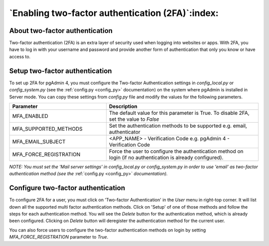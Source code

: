 .. _mfa:

*************************************************
`Enabling two-factor authentication (2FA)`:index:
*************************************************

About two-factor authentication
===============================
Two-factor authentication (2FA) is an extra layer of security used when logging
into websites or apps. With 2FA, you have to log in with your username and
password and provide another form of authentication that only you know or have
access to.


Setup two-factor authentication
===============================
To set up 2FA for pgAdmin 4, you must configure the Two-factor Authentication
settings in *config_local.py* or *config_system.py* (see the
:ref:`config.py <config_py>` documentation) on the system where pgAdmin is
installed in Server mode. You can copy these settings from *config.py* file and
modify the values for the following parameters.

.. csv-table::
   :header: "**Parameter**", "**Description**"
   :class: longtable
   :widths: 35, 55

   "MFA_ENABLED","The default value for this parameter is True.
   To disable 2FA, set the value to *False*"
   "MFA_SUPPORTED_METHODS", "Set the authentication methods to be supported e.g. email, authenticator"
   "MFA_EMAIL_SUBJECT", "<APP_NAME> - Verification Code e.g. pgAdmin 4 -
   Verification Code"
   "MFA_FORCE_REGISTRATION", "Force the user to configure the authentication
   method on login (if no authentication is already configured)."

*NOTE: You must set the 'Mail server settings' in config_local.py or
config_system.py in order to use 'email' as two-factor authentication method
(see the* :ref:`config.py <config_py>` *documentation).*


Configure two-factor authentication
===================================
To configure 2FA for a user, you must click on 'Two-factor Authentication'
in the `User` menu in right-top corner. It will list down all the supported
multi factor authentication methods. Click on 'Setup' of one of those methods
and follow the steps for each authentication method. You will see the `Delete`
button for the authentication method, which is already been configured.
Clicking on `Delete` button will deregister the authentication method for the
current user.

.. image:: images/mfa_registration.png
    :alt: Configure two-factor authentication
    :align: center

You can also force users to configure the two-factor
authentication methods on login by setting *MFA_FORCE_REGISTRATION* parameter
to *True*.
